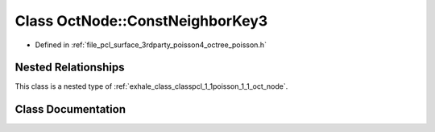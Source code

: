 .. _exhale_class_classpcl_1_1poisson_1_1_oct_node_1_1_const_neighbor_key3:

Class OctNode::ConstNeighborKey3
================================

- Defined in :ref:`file_pcl_surface_3rdparty_poisson4_octree_poisson.h`


Nested Relationships
--------------------

This class is a nested type of :ref:`exhale_class_classpcl_1_1poisson_1_1_oct_node`.


Class Documentation
-------------------


.. doxygenclass:: pcl::poisson::OctNode::ConstNeighborKey3
   :members:
   :protected-members:
   :undoc-members: